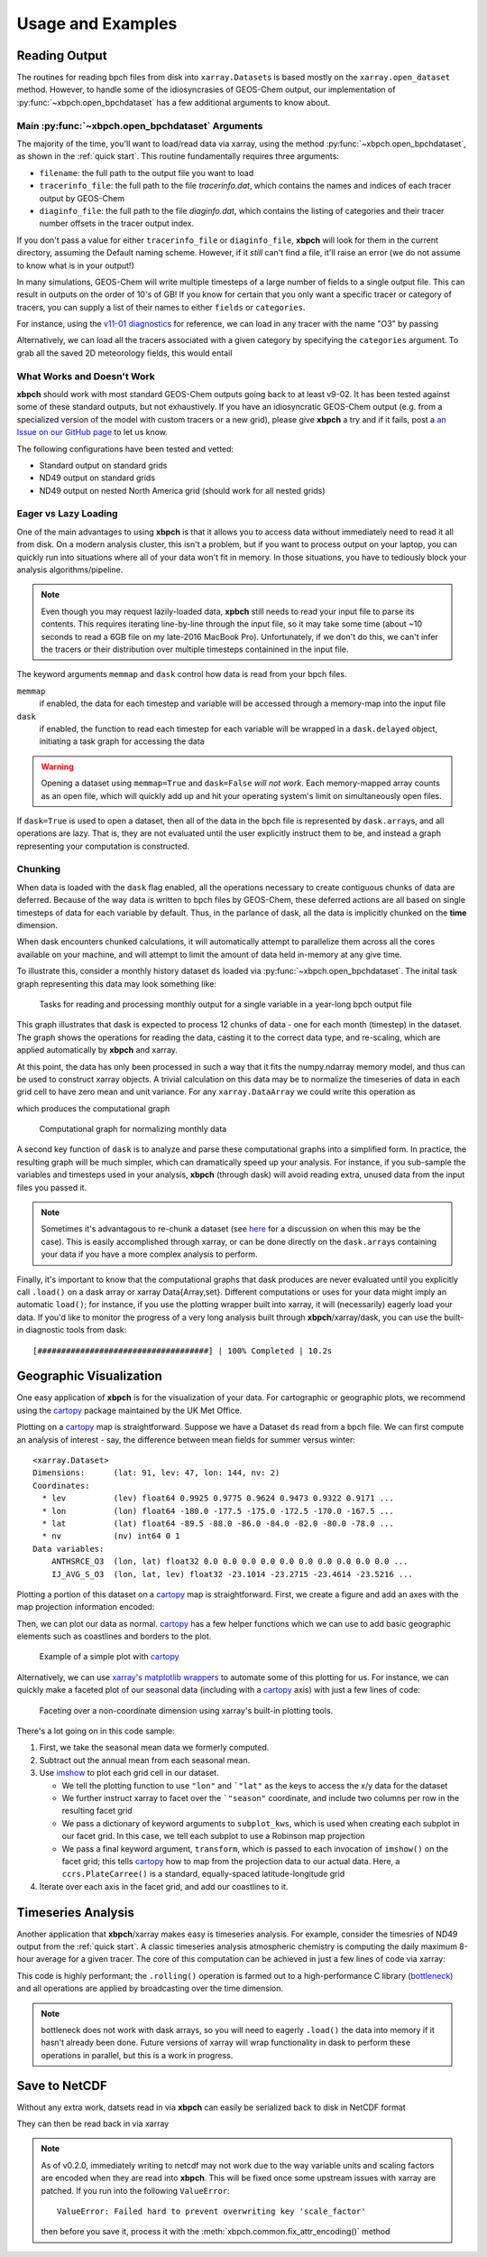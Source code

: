 
Usage and Examples
==================

Reading Output
--------------

The routines for reading bpch files from disk into ``xarray.Dataset``\s is
based mostly on the ``xarray.open_dataset`` method. However, to handle
some of the idiosyncrasies of GEOS-Chem output, our implementation of
:py:func:`~xbpch.open_bpchdataset` has a few additional arguments to know
about.

Main :py:func:`~xbpch.open_bpchdataset` Arguments
^^^^^^^^^^^^^^^^^^^^^^^^^^^^^^^^^^^^^^^^^^^^^^^^^

The majority of the time, you'll want to load/read data via xarray, using the
method :py:func:`~xbpch.open_bpchdataset`, as shown in the :ref:`quick start`.
This routine fundamentally requires three arguments:

- ``filename``: the full path to the output file you want to load
- ``tracerinfo_file``: the full path to the file *tracerinfo.dat*, which
  contains the names and indices of each tracer output by GEOS-Chem
- ``diaginfo_file``: the full path to the file *diaginfo.dat*, which contains
  the listing of categories and their tracer number offsets in the tracer
  output index.

If you don't pass a value for either ``tracerinfo_file`` or ``diaginfo_file``,
**xbpch** will look for them in the current directory, assuming the Default
naming scheme. However, if it *still* can't find a file, it'll raise an error
(we do not assume to know what is in your output!)

In many simulations, GEOS-Chem will write multiple timesteps of a large number
of fields to a single output file. This can result in outputs on the order of
10's of GB! If you know for certain that you only want a specific tracer or
category of tracers, you can supply a list of their names to either ``fields``
or ``categories``.

For instance, using the `v11-01 diagnostics <http://wiki.seas.harvard.edu/geos-chem/index.php/List_of_diagnostics_for_v11-01>`_
for reference, we can load in any tracer with the name "O3" by passing

.. ipython:: python
    :verbatim:

    import xbpch
    o3_data = xbpch.open_bpchdataset("my_data.bpch", fields=['O3', ])

Alternatively, we can load all the tracers associated with a given category
by specifying the ``categories`` argument. To grab all the saved 2D meteorology
fields, this would entail

.. ipython:: python
    :verbatim:

    met_data = xbpch.open_bpchdataset(
        "my_data.bpch", categories=["DAO-FLDS", ]
    )


What Works and Doesn't Work
^^^^^^^^^^^^^^^^^^^^^^^^^^^

**xbpch** should work with most standard GEOS-Chem outputs going back to at
least v9-02. It has been tested against some of these standard outputs, but
not exhaustively. If you have an idiosyncratic GEOS-Chem output (e.g. from a
specialized version of the model with custom tracers or a new grid), please
give **xbpch** a try and if it fails, post a `an Issue on our GitHub page <https://github.com/darothen/xbpch/issues>`_
to let us know.

The following configurations have been tested and vetted:

- Standard output on standard grids
- ND49 output on standard grids
- ND49 output on nested North America grid (should work for all nested grids)


Eager vs Lazy Loading
^^^^^^^^^^^^^^^^^^^^^

One of the main advantages to using **xbpch** is that it allows you to access
data without immediately need to read it all from disk. On a modern
analysis cluster, this isn't a problem, but if you want to process output
on your laptop, you can quickly run into situations where all of your data
won't fit in memory. In those situations, you have to tediously block your
analysis algorithms/pipeline.

.. note::

    Even though you may request lazily-loaded data, **xpbch** still needs
    to read your input file to parse its contents. This requires iterating
    line-by-line through the input file, so it may take some time (about
    ~10 seconds to read a 6GB file on my late-2016 MacBook Pro).
    Unfortunately, if we don't do this, we can't infer the tracers or their
    distribution over multiple timesteps containined in the input file.

The keyword arguments ``memmap`` and ``dask`` control how data is read from
your bpch files.

``memmap``
  if enabled, the data for each timestep and variable will be
  accessed through a memory-map into the input file
``dask``
  if enabled, the function to read each timestep for each variable
  will be wrapped in a ``dask.delayed`` object, initiating a task graph
  for accessing the data

.. warning::

    Opening a dataset using ``memmap=True`` and ``dask=False`` *will not work*.
    Each memory-mapped array counts as an open file, which will quickly add up
    and hit your operating system's limit on simultaneously open files.

If ``dask=True`` is used to open a dataset, then all of the data in the bpch
file is represented by  ``dask.array``\s, and all operations are lazy. That is,
they are not evaluated until the user explicitly instruct them to be, and
instead a graph representing your computation is constructed.


Chunking
^^^^^^^^

When data is loaded with the ``dask`` flag enabled, all the operations
necessary to create contiguous chunks of data are deferred. Because of the way
data is written to bpch files by GEOS-Chem, these deferred actions are all
based on single timesteps of data for each variable by default. Thus, in the
parlance of dask, all the data is implicitly chunked on the **time** dimension.

When dask encounters chunked calculations, it will automatically attempt
to parallelize them across all the cores available on your machine, and will
attempt to limit the amount of data held in-memory at any give time.

To illustrate this, consider a monthly history dataset ``ds`` loaded via
:py:func:`~xbpch.open_bpchdataset`. The inital task graph representing this
data may look something like:

.. figure:: dask_graphs/sample_read.png
    :scale: 100%
    :alt: Monthly history dask read/concat graph

    Tasks for reading and processing monthly output for a single variable in
    a year-long bpch output file

This graph illustrates that dask is expected to process 12 chunks of data - one
for each month (timestep) in the dataset. The graph shows the operations for
reading the data, casting it to the correct data type, and re-scaling, which are
applied automatically by **xbpch** and xarray.

At this point, the data has only been processed in such a way that it fits
the numpy.ndarray memory model, and thus can be used to construct xarray
objects. A trivial calculation on this data may be to normalize the timeseries
of data in each grid cell to have zero mean and unit variance. For any
``xarray.DataArray`` we could write this operation as

.. ipython:: python
    :verbatim:

    da_normal = (da - da.mean('time'))/da.std('time')

which produces the computational graph

.. figure:: dask_graphs/sample_normalized.png
    :scale: 100%
    :alt: Normalization calculation on monthly data

    Computational graph for normalizing monthly data

A second key function of ``dask`` is to analyze and parse these computational
graphs into a simplified form. In practice, the resulting graph will be
much simpler, which can dramatically speed up your analysis. For instance, if
you sub-sample the variables and timesteps used in your analysis, **xbpch**
(through dask) will avoid reading extra, unused data from the input files you passed
it.

.. note::

    Sometimes it's advantagous to re-chunk a dataset (see
    `here <http://xarray.pydata.org/en/stable/dask.html>`_ for a discussion on
    when this may be the case). This is easily accomplished through xarray, or
    can be done directly on the ``dask.array``\s containing your data if you
    have a more complex analysis to perform.


Finally, it's important to know that the computational graphs that dask
produces are never evaluated until you explicitly call ``.load()`` on a dask
array or xarray Data{Array,set}. Different computations or uses for your data
might imply an automatic ``load()``; for instance, if you use the plotting
wrapper built into xarray, it will (necessarily) eagerly load your data. If you'd
like to monitor the progress of a very long analysis built through
**xbpch**/xarray/dask, you can use the built-in diagnostic tools from dask:

.. ipython:: python
    :verbatim:

    from dask.diagnostics import ProgressBar

    # Construct some analysis
    my_ds = ...

    # Eagerly compute the results
    with ProgressBar() as pb:
        my_ds.load()

.. parsed-literal::
   [####################################] | 100% Completed | 10.2s

Geographic Visualization
------------------------

One easy application of **xbpch** is for the visualization of your data.
For cartographic or geographic plots, we recommend using the cartopy_ package
maintained by the UK Met Office.

Plotting on a cartopy_ map is straightforward. Suppose we have a Dataset ``ds``
read from a bpch file. We can first compute an analysis of interest - say,
the difference between mean fields for summer versus winter:

.. ipython:: python
    :verbatim:

    ds_seas = ds.groupby("time.season").mean('time')
    diff = ds_seas.sel(season='DJF') - ds_seas.sel(season='JJA')

.. parsed-literal::

    <xarray.Dataset>
    Dimensions:      (lat: 91, lev: 47, lon: 144, nv: 2)
    Coordinates:
      * lev          (lev) float64 0.9925 0.9775 0.9624 0.9473 0.9322 0.9171 ...
      * lon          (lon) float64 -180.0 -177.5 -175.0 -172.5 -170.0 -167.5 ...
      * lat          (lat) float64 -89.5 -88.0 -86.0 -84.0 -82.0 -80.0 -78.0 ...
      * nv           (nv) int64 0 1
    Data variables:
        ANTHSRCE_O3  (lon, lat) float32 0.0 0.0 0.0 0.0 0.0 0.0 0.0 0.0 0.0 0.0 ...
        IJ_AVG_S_O3  (lon, lat, lev) float32 -23.1014 -23.2715 -23.4614 -23.5216 ...

Plotting a portion of this dataset on a cartopy_ map is straightforward. First,
we create a figure and add an axes with the map projection information
encoded:

.. ipython:: python
    :verbatim:

    import matplotlib.pyplot as plt
    import cartopy.crs as ccrs

    fig = plt.figure()
    ax = fig.add_subplot(111, projection=ccrs.PlateCarree(), aspect='auto')

Then, we can plot our data as normal. cartopy_ has a few helper functions which
we can use to add basic geographic elements such as coastlines and borders to
the plot.

.. ipython:: python
    :verbatim:

    import cartopy.feature as cfeature

    # Select some data to plot
    da = diff.isel(lev=0).IJ_AVG_S_O3

    im = ax.contourf(da.lon.values, da.lat.values, da.values.T)
    cb = fig.colorbar(im, ax=ax, orientation='horizontal')
    ax.add_feature(cfeature.COASTLINE)
    ax.add_feature(cfeature.BORDERS)

.. figure:: example_plots/cartopy_example.png
    :scale: 100%
    :alt: cartopy plot

    Example of a simple plot with cartopy_

Alternatively, we can use `xarray's matplotlib wrappers <http://xarray.pydata.org/en/stable/plotting.html>`_
to automate some of this plotting for us. For instance, we can quickly make
a faceted plot of our seasonal data (including with a cartopy_ axis) with
just a few lines of code:

.. ipython:: python
    :verbatim:

    # Select some data to plot
    da = ds_seas.isel(lev=0).IJ_AVG_S_O3
    da = da - ds.isel(lev=0).IJ_AVG_S_O3.mean('time')

    g = da.plot.imshow('lon', 'lat', col='season', col_wrap=2,
                       subplot_kws=dict(projection=ccrs.Robinson()), transform=ccrs.PlateCarree())
    for ax in g.axes.flatten():
        ax.add_feature(cfeature.COASTLINE)

.. figure:: example_plots/cartopy_seasonal_facet.png
    :scale: 100%
    :alt: cartopy plot

    Faceting over a non-coordinate dimension using xarray's built-in plotting
    tools.

There's a lot going on in this code sample:

1. First, we take the seasonal mean data we formerly computed.
2. Subtract out the annual mean from each seasonal mean.
3. Use `imshow <https://matplotlib.org/devdocs/api/pyplot_api.html#matplotlib.pyplot.imshow>`_
   to plot each grid cell in our dataset.

   - We tell the plotting function to use ``"lon"`` and ```"lat"`` as the keys
     to access the x/y data for the dataset
   - We further instruct xarray to facet over the ```"season"`` coordinate, and
     include two columns per row in the resulting facet grid
   - We pass a dictionary of keyword arguments to ``subplot_kws``, which is used
     when creating each subplot in our facet grid. In this case, we tell each
     subplot to use a Robinson map projection
   - We pass a final keyword argument, ``transform``, which is passed to each
     invocation of ``imshow()`` on the facet grid; this tells cartopy_ how to
     map from the projection data to our actual data. Here, a ``ccrs.PlateCarree()``
     is a standard, equally-spaced latitude-longitude grid
4. Iterate over each axis in the facet grid, and add our coastlines to it.

.. _cartopy: http://scitools.org.uk/cartopy/docs/v0.13/index.html


Timeseries Analysis
-------------------

Another application that **xbpch**/xarray makes easy is timeseries analysis.
For example, consider the timesries of ND49 output from the :ref:`quick start`.
A classic timeseries analysis atmospheric chemistry is computing the daily
maximum 8-hour average for a given tracer. The core of this computation can be
achieved in just a few lines of code via xarray:

.. ipython:: python
    :verbatim:

    o3 = ds.IJ_AVG_S_O3
    mda8_o3 = (
        o3.rolling(time=8, min_periods=6).mean()
          .resample("D", "time", how='max')
    )

This code is highly performant; the ``.rolling()`` operation is farmed out to
a high-performance C library (`bottleneck <https://pypi.python.org/pypi/Bottleneck>`_)
and all operations are applied by broadcasting over the time dimension.

.. note::

    bottleneck does not work with dask arrays, so you will need to eagerly
    ``.load()`` the data into memory if it hasn't already been done. Future
    versions of xarray will wrap functionality in dask to perform these
    operations in parallel, but this is a work in progress.


Save to NetCDF
--------------

Without any extra work, datsets read in via **xbpch** can easily be serialized
back to disk in NetCDF format

.. ipython:: python
    :verbatim:

    ds.to_netcdf("my_bpch_data.nc")

They can then be read back in via xarray

.. ipython:: python
    :verbatim:

    import xarray as xr
    ds = xr.open_dataset("my_bpch_data.nc")

.. note::

   As of v0.2.0, immediately writing to netcdf may not work due to the way variable
   units and scaling factors are encoded when they are read into **xbpch**. This
   will be fixed once some upstream issues with xarray are patched. If you run into
   the following ``ValueError``::

     ValueError: Failed hard to prevent overwriting key 'scale_factor'

   then before you save it, process it with the :meth:`xbpch.common.fix_attr_encoding()`
   method

   .. ipython:: python
     :verbatim:

     my_ds = xbpch.common.fix_attr_encoding(my_ds)

     my_ds.to_netcdf("my_data.nc")

